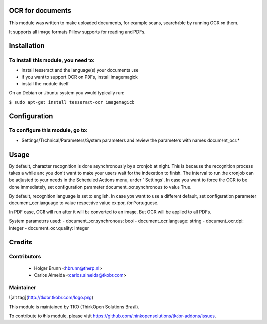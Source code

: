 OCR for documents
=================

This module was written to make uploaded documents, for example scans, searchable by running OCR on them.

It supports all image formats Pillow supports for reading and PDFs.

Installation
============

To install this module, you need to:
------------------------------------

- install tesseract and the language(s) your documents use
- if you want to support OCR on PDFs, install imagemagick
- install the module itself

On an Debian or Ubuntu system you would typically run:

``$ sudo apt-get install tesseract-ocr imagemagick``

Configuration
=============

To configure this module, go to:
--------------------------------

- Settings/Technical/Parameters/System parameters and review the parameters with names document_ocr.*

Usage
=====

By default, character recognition is done asynchronously by a cronjob at night. This is because the recognition process takes a while and you don't want to make your users wait for the indexation to finish. The interval to run the cronjob can be adjusted to your needs in the Scheduled Actions menu, under ` Settings`. In case you want to force the OCR to be done immediately, set configuration parameter document_ocr.synchronous to value True.

By default, recognition language is set to english. In case you want to use a different default, set configuration parameter document_ocr.language to value respective value ex:por, for Portuguese.

In PDF case, OCR will run after it will be converted to an image. But OCR will be applied to all PDFs.

System parameters used:
- document_ocr.synchronous: bool
- document_ocr.language: string
- document_ocr.dpi: integer
- document_ocr.quality: integer

Credits
=======

Contributors
------------

 * Holger Brunn <hbrunn@therp.nl>
 * Carlos Almeida <carlos.almeida@tkobr.com>

Maintainer
----------

![alt tag](http://tkobr.tkobr.com/logo.png)

This module is maintained by TKO (ThinkOpen Solutions Brasil).

To contribute to this module, please visit https://github.com/thinkopensolutions/tkobr-addons/issues.
